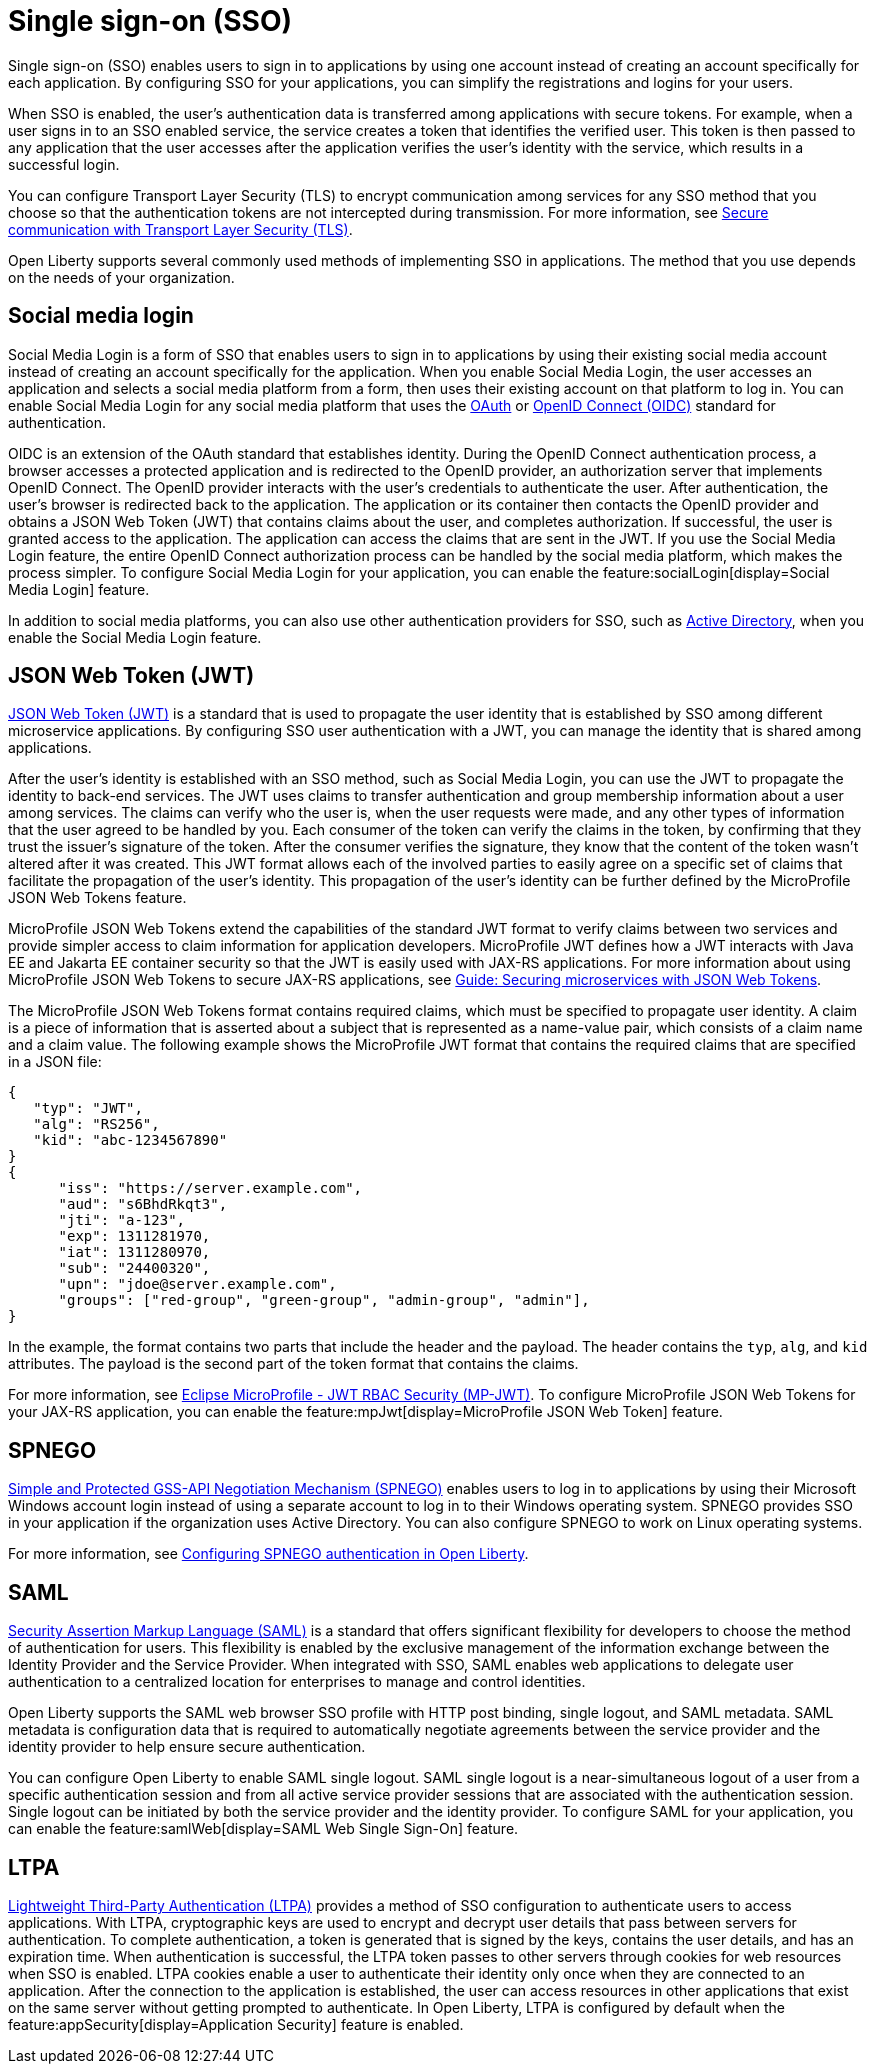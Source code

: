 // Copyright (c) 2013, 2020 IBM Corporation and others.
// Licensed under Creative Commons Attribution-NoDerivatives
// 4.0 International (CC BY-ND 4.0)
//   https://creativecommons.org/licenses/by-nd/4.0/
//
// Contributors:
//     IBM Corporation
//
:page-layout: general-reference
:page-type: general
= Single sign-on (SSO)

Single sign-on (SSO) enables users to sign in to applications by using one account instead of creating an account specifically for each application. By configuring SSO for your applications, you can simplify the registrations and logins for your users.

When SSO is enabled, the user's authentication data is transferred among applications with secure tokens. For example, when a user signs in to an SSO enabled service, the service creates a token that identifies the verified user. This token is then passed to any application that the user accesses after the application verifies the user's identity with the service, which results in a successful login.

You can configure Transport Layer Security (TLS) to encrypt communication among services for any SSO method that you choose so that the authentication tokens are not intercepted during transmission. For more information, see xref:secure-communication-tls.adoc[Secure communication with Transport Layer Security (TLS)].

Open Liberty supports several commonly used methods of implementing SSO in applications. The method that you use depends on the needs of your organization.


== Social media login

//intro to method and when you should use it
Social Media Login is a form of SSO that enables users to sign in to applications by using their existing social media account instead of creating an account specifically for the application. When you enable Social Media Login, the user accesses an application and selects a social media platform from a form, then uses their existing account on that platform to log in. You can enable Social Media Login for any social media platform that uses the link:https://tools.ietf.org/html/rfc6749[OAuth] or link:https://openid.net/specs/openid-connect-core-1_0.html[OpenID Connect (OIDC)] standard for authentication.

OIDC is an extension of the OAuth standard that establishes identity. During the OpenID Connect authentication process, a browser accesses a protected application and is redirected to the OpenID provider, an authorization server that implements OpenID Connect. The OpenID provider interacts with the user's credentials to authenticate the user. After authentication, the user’s browser is redirected back to the application. The application or its container then contacts the OpenID provider and obtains a JSON Web Token (JWT) that contains claims about the user, and completes authorization. If successful, the user is granted access to the application. The application can access the claims that are sent in the JWT. If you use the Social Media Login feature, the entire OpenID Connect authorization process can be handled by the social media platform, which makes the process simpler. To configure Social Media Login for your application, you can enable the feature:socialLogin[display=Social Media Login] feature.

In addition to social media platforms, you can also use other authentication providers for SSO, such as link:https://docs.microsoft.com/en-us/windows-server/identity/ad-ds/get-started/virtual-dc/active-directory-domain-services-overview[Active Directory], when you enable the Social Media Login feature.

== JSON Web Token (JWT)

//intro to method and when you should use it
link:https://jwt.io/introduction/[JSON Web Token (JWT)] is a standard that is used to propagate the user identity that is established by SSO among different microservice applications. By configuring SSO user authentication with a JWT, you can manage the identity that is shared among applications.

After the user's identity is established with an SSO method, such as Social Media Login, you can use the JWT to propagate the identity to back-end services. The JWT uses claims to transfer authentication and group membership information about a user among services. The claims can verify who the user is, when the user requests were made, and any other types of information that the user agreed to be handled by you. Each consumer of the token can verify the claims in the token, by confirming that they trust the issuer’s signature of the token. After the consumer verifies the signature, they know that the content of the token wasn't altered after it was created. This JWT format allows each of the involved parties to easily agree on a specific set of claims that facilitate the propagation of the user’s identity. This propagation of the user’s identity can be further defined by the MicroProfile JSON Web Tokens feature.

MicroProfile JSON Web Tokens extend the capabilities of the standard JWT format to verify claims between two services and provide simpler access to claim information for application developers. MicroProfile JWT defines how a JWT interacts with Java EE and Jakarta EE container security so that the JWT is easily used with JAX-RS applications. For more information about using MicroProfile JSON Web Tokens to secure JAX-RS applications, see link:/guides/microprofile-jwt.html[Guide:  Securing microservices with JSON Web Tokens].

The MicroProfile JSON Web Tokens format contains required claims, which must be specified to propagate user identity. A claim is a piece of information that is asserted about a subject that is represented as a name-value pair, which consists of a claim name and a claim value. The following example shows the MicroProfile JWT format that contains the required claims that are specified in a JSON file:

[source,javascript]
----
{
   "typ": "JWT",
   "alg": "RS256",
   "kid": "abc-1234567890"
}
{
      "iss": "https://server.example.com",
      "aud": "s6BhdRkqt3",
      "jti": "a-123",
      "exp": 1311281970,
      "iat": 1311280970,
      "sub": "24400320",
      "upn": "jdoe@server.example.com",
      "groups": ["red-group", "green-group", "admin-group", "admin"],
}
----
In the example, the format contains two parts that include the header and the payload. The header contains the `typ`, `alg`, and `kid` attributes. The payload is the second part of the token format that contains the claims.

For more information, see link:https://www.eclipse.org/community/eclipse_newsletter/2017/september/article2.php#Minimum%20MP-JWT%20Required%20Claims#Minimum%20MP-JWT%20Required%20Claims[Eclipse MicroProfile - JWT RBAC Security (MP-JWT)]. To configure MicroProfile JSON Web Tokens for your JAX-RS application, you can enable the feature:mpJwt[display=MicroProfile JSON Web Token] feature.



== SPNEGO

//intro to method and when you should use it
link:https://tools.ietf.org/html/rfc4559[Simple and Protected GSS-API Negotiation Mechanism (SPNEGO)] enables users to log in to applications by using their Microsoft Windows account login instead of using a separate account to log in to their Windows operating system. SPNEGO provides SSO in your application if the organization uses Active Directory. You can also configure SPNEGO to work on Linux operating systems.

//How to use it
For more information, see xref:configuring-spnego-authentication.adoc[Configuring SPNEGO authentication in Open Liberty].


== SAML

//intro to method and when you should use it

link:https://tools.ietf.org/html/rfc7522[Security Assertion Markup Language (SAML)] is a standard that offers significant flexibility for developers to choose the method of authentication for users. This flexibility is enabled by the exclusive management of the information exchange between the Identity Provider and the Service Provider. When integrated with SSO, SAML enables web applications to delegate user authentication to a centralized location for enterprises to manage and control identities.

Open Liberty supports the SAML web browser SSO profile with HTTP post binding, single logout, and SAML metadata. SAML metadata is configuration data that is required to automatically negotiate agreements between the service provider and the identity provider to help ensure secure authentication.

You can configure Open Liberty to enable SAML single logout. SAML single logout is a near-simultaneous logout of a user from a specific authentication session and from all active service provider sessions that are associated with the authentication session. Single logout can be initiated by both the service provider and the identity provider. To configure SAML for your application, you can enable the feature:samlWeb[display=SAML Web Single Sign-On] feature.


== LTPA

link:https://www.ibm.com/support/knowledgecenter/en/SSAW57_9.0.5/com.ibm.websphere.nd.multiplatform.doc/ae/csec_ltpa.html[Lightweight Third-Party Authentication (LTPA)] provides a method of SSO configuration to authenticate users to access applications. With LTPA, cryptographic keys are used to encrypt and decrypt user details that pass between servers for authentication. To complete authentication, a token is generated that is signed by the keys, contains the user details, and has an expiration time. When authentication is successful, the LTPA token passes to other servers through cookies for web resources when SSO is enabled. LTPA cookies enable a user to authenticate their identity only once when they are connected to an application. After the connection to the application is established, the user can access resources in other applications that exist on the same server without getting prompted to authenticate. In Open Liberty, LTPA is configured by default when the feature:appSecurity[display=Application Security]  feature is enabled.
